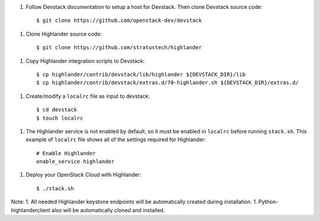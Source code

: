 1. Follow Devstack documentation to setup a host for Devstack. Then clone
   Devstack source code::

      $ git clone https://github.com/openstack-dev/devstack

1. Clone Highlander source code::

      $ git clone https://github.com/stratustech/highlander

1. Copy Highlander integration scripts to Devstack::

      $ cp highlander/contrib/devstack/lib/highlander ${DEVSTACK_DIR}/lib
      $ cp highlander/contrib/devstack/extras.d/70-highlander.sh ${DEVSTACK_DIR}/extras.d/

1. Create/modify a ``localrc`` file as input to devstack::

      $ cd devstack
      $ touch localrc

1. The Highlander service is not enabled by default, so it must be enabled in ``localrc``
   before running ``stack.sh``. This example of ``localrc``
   file shows all of the settings required for Highlander::

      # Enable Highlander
      enable_service highlander

1. Deploy your OpenStack Cloud with Highlander::

   $ ./stack.sh


Note: 
1. All needed Highlander keystone endpoints will be automatically created
during installation.
1. Python-highlanderclient also will be automatically cloned and installed.
